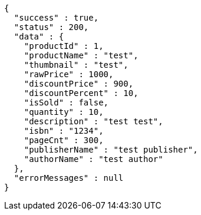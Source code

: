 [source,json,options="nowrap"]
----
{
  "success" : true,
  "status" : 200,
  "data" : {
    "productId" : 1,
    "productName" : "test",
    "thumbnail" : "test",
    "rawPrice" : 1000,
    "discountPrice" : 900,
    "discountPercent" : 10,
    "isSold" : false,
    "quantity" : 10,
    "description" : "test test",
    "isbn" : "1234",
    "pageCnt" : 300,
    "publisherName" : "test publisher",
    "authorName" : "test author"
  },
  "errorMessages" : null
}
----